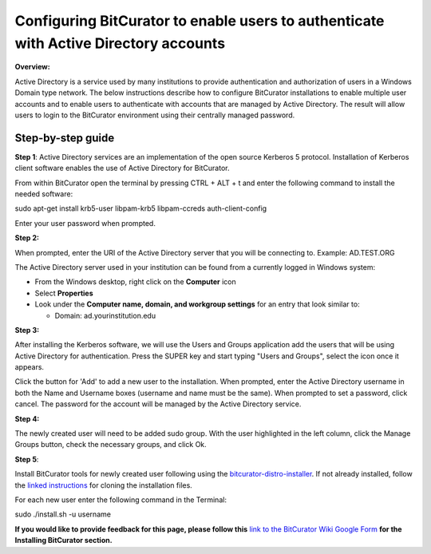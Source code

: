 **Configuring BitCurator to enable users to authenticate with Active Directory accounts**
=========================================================================================

**Overview:**

Active Directory is a service used by many institutions to provide
authentication and authorization of users in a Windows Domain type
network. The below instructions describe how to configure BitCurator
installations to enable multiple user accounts and to enable users to
authenticate with accounts that are managed by Active Directory. The
result will allow users to login to the BitCurator environment using
their centrally managed password.

**Step-by-step guide**
----------------------

**Step 1**: Active Directory services are an implementation of the open
source Kerberos 5 protocol. Installation of Kerberos client software
enables the use of Active Directory for BitCurator.

|image1|

From within BitCurator open the terminal by pressing CTRL + ALT + t and
enter the following command to install the needed software:

sudo apt-get install krb5-user libpam-krb5 libpam-ccreds
auth-client-config

Enter your user password when prompted.

**Step 2:**

When prompted, enter the URI of the Active Directory server that you
will be connecting to. Example: AD.TEST.ORG

|image2|

The Active Directory server used in your institution can be found from a
currently logged in Windows system:

-  From the Windows desktop, right click on the **Computer** icon

-  Select **Properties**

-  Look under the **Computer name, domain, and workgroup settings** for
   an entry that look similar to:

   -  Domain: ad.yourinstitution.edu

**Step 3:**

After installing the Kerberos software, we will use the Users and Groups
application add the users that will be using Active Directory for
authentication. Press the SUPER key and start typing "Users and Groups",
select the icon once it appears.

|image3|

Click the button for 'Add' to add a new user to the installation. When
prompted, enter the Active Directory username in both the Name and
Username boxes (username and name must be the same). When prompted to
set a password, click cancel. The password for the account will be
managed by the Active Directory service.

|image4|

**Step 4:**

The newly created user will need to be added sudo group. With the user
highlighted in the left column, click the Manage Groups button, check
the necessary groups, and click Ok.

|image5|

**Step 5**:

Install BitCurator tools for newly created user following using the
`bitcurator-distro-installer <https://github.com/bitcurator/bitcurator-distro-installer>`__.
If not already installed, follow the `linked
instructions <https://github.com/bitcurator/bitcurator-distro-installer#simple-install>`__
for cloning the installation files.

For each new user enter the following command in the Terminal:

sudo ./install.sh -u username

**If you would like to provide feedback for this page, please follow
this** `link to the BitCurator Wiki Google
Form <https://docs.google.com/forms/d/e/1FAIpQLSeW9_Ri9tzXzisgBzQ26o4Ea4moDYmcKZ_f1qd9s4Ju17Yf_w/viewform?usp=sf_link>`__
**for the Installing BitCurator section.**

.. |image1| image:: ./media/image4.png
   :width: 6.5in
   :height: 4.34722in
.. |image2| image:: ./media/image5.png
   :width: 6.5in
   :height: 4.40278in
.. |image3| image:: ./media/image2.png
   :width: 6.5in
   :height: 3.44444in
.. |image4| image:: ./media/image1.png
   :width: 6.5in
   :height: 4.31944in
.. |image5| image:: ./media/image3.png
   :width: 6.5in
   :height: 4.31944in
